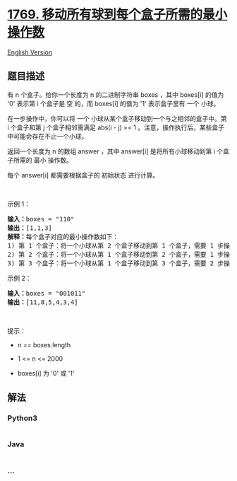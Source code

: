 * [[https://leetcode-cn.com/problems/minimum-number-of-operations-to-move-all-balls-to-each-box][1769.
移动所有球到每个盒子所需的最小操作数]]
  :PROPERTIES:
  :CUSTOM_ID: 移动所有球到每个盒子所需的最小操作数
  :END:
[[./solution/1700-1799/1769.Minimum Number of Operations to Move All Balls to Each Box/README_EN.org][English
Version]]

** 题目描述
   :PROPERTIES:
   :CUSTOM_ID: 题目描述
   :END:

#+begin_html
  <!-- 这里写题目描述 -->
#+end_html

#+begin_html
  <p>
#+end_html

有 n 个盒子。给你一个长度为 n 的二进制字符串 boxes ，其中 boxes[i]
的值为 '0' 表示第 i 个盒子是 空 的，而 boxes[i] 的值为 '1' 表示盒子里有
一个 小球。

#+begin_html
  </p>
#+end_html

#+begin_html
  <p>
#+end_html

在一步操作中，你可以将 一个 小球从某个盒子移动到一个与之相邻的盒子中。第
i 个盒子和第 j 个盒子相邻需满足 abs(i - j) == 1
。注意，操作执行后，某些盒子中可能会存在不止一个小球。

#+begin_html
  </p>
#+end_html

#+begin_html
  <p>
#+end_html

返回一个长度为 n 的数组 answer ，其中 answer[i] 是将所有小球移动到第 i
个盒子所需的 最小 操作数。

#+begin_html
  </p>
#+end_html

#+begin_html
  <p>
#+end_html

每个 answer[i] 都需要根据盒子的 初始状态 进行计算。

#+begin_html
  </p>
#+end_html

#+begin_html
  <p>
#+end_html

 

#+begin_html
  </p>
#+end_html

#+begin_html
  <p>
#+end_html

示例 1：

#+begin_html
  </p>
#+end_html

#+begin_html
  <pre><strong>输入：</strong>boxes = "110"
  <strong>输出：</strong>[1,1,3]
  <strong>解释：</strong>每个盒子对应的最小操作数如下：
  1) 第 1 个盒子：将一个小球从第 2 个盒子移动到第 1 个盒子，需要 1 步操作。
  2) 第 2 个盒子：将一个小球从第 1 个盒子移动到第 2 个盒子，需要 1 步操作。
  3) 第 3 个盒子：将一个小球从第 1 个盒子移动到第 3 个盒子，需要 2 步操作。将一个小球从第 2 个盒子移动到第 3 个盒子，需要 1 步操作。共计 3 步操作。
  </pre>
#+end_html

#+begin_html
  <p>
#+end_html

示例 2：

#+begin_html
  </p>
#+end_html

#+begin_html
  <pre><strong>输入：</strong>boxes = "001011"
  <strong>输出：</strong>[11,8,5,4,3,4]</pre>
#+end_html

#+begin_html
  <p>
#+end_html

 

#+begin_html
  </p>
#+end_html

#+begin_html
  <p>
#+end_html

提示：

#+begin_html
  </p>
#+end_html

#+begin_html
  <ul>
#+end_html

#+begin_html
  <li>
#+end_html

n == boxes.length

#+begin_html
  </li>
#+end_html

#+begin_html
  <li>
#+end_html

1 <= n <= 2000

#+begin_html
  </li>
#+end_html

#+begin_html
  <li>
#+end_html

boxes[i] 为 '0' 或 '1'

#+begin_html
  </li>
#+end_html

#+begin_html
  </ul>
#+end_html

** 解法
   :PROPERTIES:
   :CUSTOM_ID: 解法
   :END:

#+begin_html
  <!-- 这里可写通用的实现逻辑 -->
#+end_html

#+begin_html
  <!-- tabs:start -->
#+end_html

*** *Python3*
    :PROPERTIES:
    :CUSTOM_ID: python3
    :END:

#+begin_html
  <!-- 这里可写当前语言的特殊实现逻辑 -->
#+end_html

#+begin_src python
#+end_src

*** *Java*
    :PROPERTIES:
    :CUSTOM_ID: java
    :END:

#+begin_html
  <!-- 这里可写当前语言的特殊实现逻辑 -->
#+end_html

#+begin_src java
#+end_src

*** *...*
    :PROPERTIES:
    :CUSTOM_ID: section
    :END:
#+begin_example
#+end_example

#+begin_html
  <!-- tabs:end -->
#+end_html
